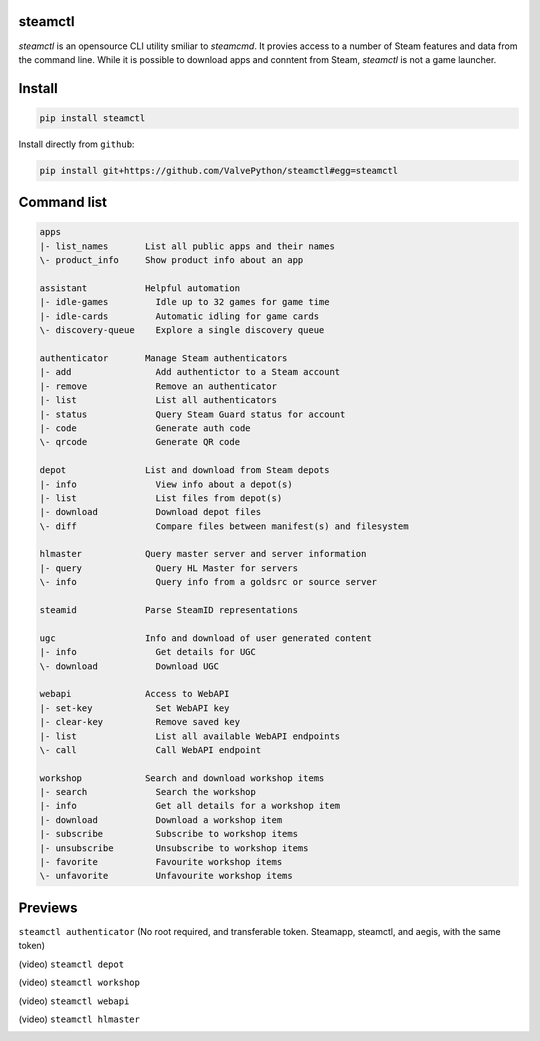 | |pypi| |pypipy| |license|
| |sonar_maintainability| |sonar_reliability| |sonar_security|

steamctl
--------

`steamctl` is an opensource CLI utility smiliar to `steamcmd`. It provies access to a number of Steam features and data from the command line. While it is possible to download apps and conntent from Steam, `steamctl` is not a game launcher. 

Install
-------

.. code:: bash

    pip install steamctl

Install directly from ``github``:

.. code:: bash

    pip install git+https://github.com/ValvePython/steamctl#egg=steamctl


Command list
-------------


.. code:: text

    apps
    |- list_names       List all public apps and their names
    \- product_info     Show product info about an app

    assistant           Helpful automation
    |- idle-games         Idle up to 32 games for game time
    |- idle-cards         Automatic idling for game cards
    \- discovery-queue    Explore a single discovery queue

    authenticator       Manage Steam authenticators
    |- add                Add authentictor to a Steam account
    |- remove             Remove an authenticator
    |- list               List all authenticators
    |- status             Query Steam Guard status for account
    |- code               Generate auth code
    \- qrcode             Generate QR code

    depot               List and download from Steam depots
    |- info               View info about a depot(s)
    |- list               List files from depot(s)
    |- download           Download depot files
    \- diff               Compare files between manifest(s) and filesystem

    hlmaster            Query master server and server information
    |- query              Query HL Master for servers
    \- info               Query info from a goldsrc or source server

    steamid             Parse SteamID representations

    ugc                 Info and download of user generated content
    |- info               Get details for UGC
    \- download           Download UGC

    webapi              Access to WebAPI
    |- set-key            Set WebAPI key
    |- clear-key          Remove saved key
    |- list               List all available WebAPI endpoints
    \- call               Call WebAPI endpoint

    workshop            Search and download workshop items
    |- search             Search the workshop
    |- info               Get all details for a workshop item
    |- download           Download a workshop item
    |- subscribe          Subscribe to workshop items
    |- unsubscribe        Unsubscribe to workshop items
    |- favorite           Favourite workshop items
    \- unfavorite         Unfavourite workshop items

Previews
--------

``steamctl authenticator`` (No root required, and transferable token. Steamapp, steamctl, and aegis, with the same token)

.. image:: https://raw.githubusercontent.com/ValvePython/steamctl/master/preview_authenticator.jpg
    :alt: preview: steamctl authenticator

(video) ``steamctl depot``

.. image:: https://asciinema.org/a/323966.png
    :target: https://asciinema.org/a/323966
    :alt: asciinema preview: steamctl depot

(video) ``steamctl workshop``

.. image:: https://asciinema.org/a/253277.png
    :target: https://asciinema.org/a/253277
    :alt: asciinema preview: steamctl workshop

(video) ``steamctl webapi``

.. image:: https://asciinema.org/a/323976.png
    :target: https://asciinema.org/a/323976
    :alt: asciinema preview: steamctl workshop

(video) ``steamctl hlmaster``

.. image:: https://asciinema.org/a/253275.png
    :target: https://asciinema.org/a/253275
    :alt: asciinema preview: steamctl hlmaster



.. |pypi| image:: https://img.shields.io/pypi/v/steamctl.svg?style=flat&label=latest
    :target: https://pypi.org/project/steamctl/
    :alt: Latest version released on PyPi

.. |pypipy| image:: https://img.shields.io/pypi/pyversions/steamctl.svg?label=%20&logo=python&logoColor=white
    :alt: PyPI - Python Version

.. |license| image:: https://img.shields.io/pypi/l/steamctl.svg?style=flat&label=license
    :target: https://pypi.org/project/steamctl/
    :alt: MIT License

.. |sonar_maintainability| image:: https://sonarcloud.io/api/project_badges/measure?project=ValvePython_steamctl&metric=sqale_rating
    :target: https://sonarcloud.io/dashboard?id=ValvePython_steamctl
    :alt: SonarCloud Rating

.. |sonar_reliability| image:: https://sonarcloud.io/api/project_badges/measure?project=ValvePython_steamctl&metric=reliability_rating
    :target: https://sonarcloud.io/dashboard?id=ValvePython_steamctl
    :alt: SonarCloud Rating

.. |sonar_security| image:: https://sonarcloud.io/api/project_badges/measure?project=ValvePython_steamctl&metric=security_rating
    :target: https://sonarcloud.io/dashboard?id=ValvePython_steamctl
    :alt: SonarCloud Rating
